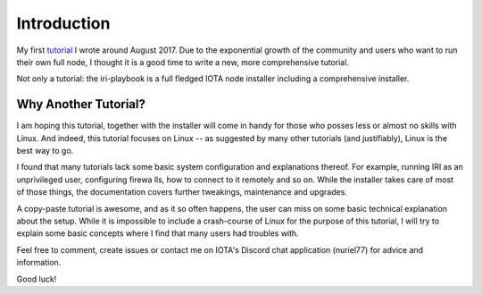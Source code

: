 .. _introduction:

Introduction
************
My first `tutorial <https://x-vps.com/blog/?p=111>`_ I wrote around August 2017.
Due to the exponential growth of the community and users who want to run their own full node, I thought it is a good time to write a new, more comprehensive tutorial.

Not only a tutorial: the iri-playbook is a full fledged IOTA node installer including a comprehensive installer.

Why Another Tutorial?
=====================

I am hoping this tutorial, together with the installer  will come in handy for those who posses less or almost no skills with Linux. And indeed, this tutorial focuses on Linux -- as suggested by many other tutorials (and justifiably), Linux is the best way to go.

I found that many tutorials lack some basic system configuration and explanations thereof. For example, running IRI as an unprivileged user, configuring firewa
lls, how to connect to it remotely and so on. While the installer takes care of most of those things, the documentation covers further tweakings, maintenance and upgrades.

A copy-paste tutorial is awesome, and as it so often happens, the user can miss on some basic technical explanation about the setup. While it is impossible to
include a crash-course of Linux for the purpose of this tutorial, I will try to explain some basic concepts where I find that many users had troubles with.


Feel free to comment, create issues or contact me on IOTA's Discord chat application (nuriel77) for advice and information.

Good luck!

